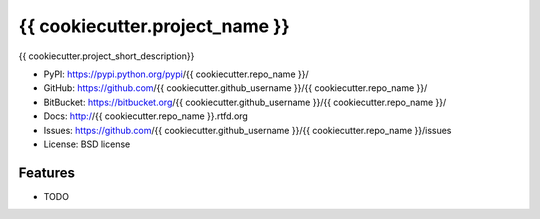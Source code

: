 ===============================
{{ cookiecutter.project_name }}
===============================

.. image:: https://badge.fury.io/py/{{ cookiecutter.repo_name }}.png
    :target: http://badge.fury.io/py/{{ cookiecutter.repo_name }}
    
.. image:: https://travis-ci.org/{{ cookiecutter.github_username }}/{{ cookiecutter.repo_name }}.png?branch=master
        :target: https://travis-ci.org/{{ cookiecutter.github_username }}/{{ cookiecutter.repo_name }}

.. image:: https://pypip.in/d/{{ cookiecutter.repo_name }}/badge.png
        :target: https://crate.io/packages/{{ cookiecutter.repo_name }}?version=latest


{{ cookiecutter.project_short_description}}


* PyPI: https://pypi.python.org/pypi/{{ cookiecutter.repo_name }}/
* GitHub: https://github.com/{{ cookiecutter.github_username }}/{{ cookiecutter.repo_name }}/
* BitBucket: https://bitbucket.org/{{ cookiecutter.github_username }}/{{ cookiecutter.repo_name }}/

* Docs: http://{{ cookiecutter.repo_name }}.rtfd.org
* Issues: https://github.com/{{ cookiecutter.github_username }}/{{ cookiecutter.repo_name }}/issues 
* License: BSD license

Features
--------

* TODO
